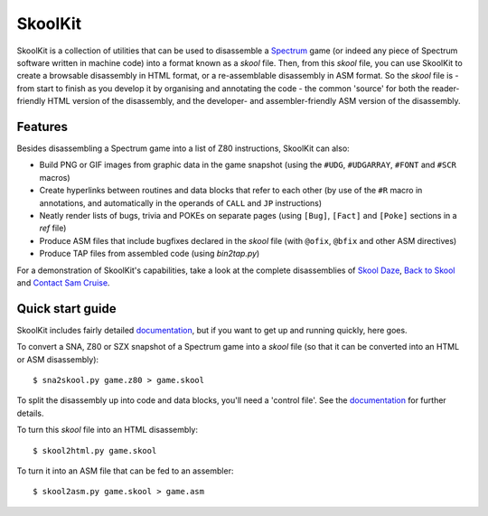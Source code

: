 SkoolKit
========
SkoolKit is a collection of utilities that can be used to disassemble a
Spectrum_ game (or indeed any piece of Spectrum software written in machine
code) into a format known as a `skool` file. Then, from this `skool` file, you
can use SkoolKit to create a browsable disassembly in HTML format, or a
re-assemblable disassembly in ASM format. So the `skool` file is - from start
to finish as you develop it by organising and annotating the code - the common
'source' for both the reader-friendly HTML version of the disassembly, and the
developer- and assembler-friendly ASM version of the disassembly.

.. _Spectrum: http://en.wikipedia.org/wiki/ZX_Spectrum

Features
--------
Besides disassembling a Spectrum game into a list of Z80 instructions, SkoolKit
can also:

* Build PNG or GIF images from graphic data in the game snapshot (using the
  ``#UDG``, ``#UDGARRAY``, ``#FONT`` and ``#SCR`` macros)
* Create hyperlinks between routines and data blocks that refer to each other
  (by use of the ``#R`` macro in annotations, and automatically in the
  operands of ``CALL`` and ``JP`` instructions)
* Neatly render lists of bugs, trivia and POKEs on separate pages (using
  ``[Bug]``, ``[Fact]`` and ``[Poke]`` sections in a `ref` file)
* Produce ASM files that include bugfixes declared in the `skool` file (with
  ``@ofix``, ``@bfix`` and other ASM directives)
* Produce TAP files from assembled code (using `bin2tap.py`)

For a demonstration of SkoolKit's capabilities, take a look at the complete
disassemblies of `Skool Daze`_, `Back to Skool`_ and `Contact Sam Cruise`_.

.. _Skool Daze: http://pyskool.ca/disassemblies/skool_daze/
.. _Back to Skool: http://pyskool.ca/disassemblies/back_to_skool/
.. _Contact Sam Cruise: http://pyskool.ca/disassemblies/contact_sam_cruise/

Quick start guide
-----------------
SkoolKit includes fairly detailed documentation_, but if you want to get up and
running quickly, here goes.

To convert a SNA, Z80 or SZX snapshot of a Spectrum game into a `skool` file
(so that it can be converted into an HTML or ASM disassembly)::

  $ sna2skool.py game.z80 > game.skool

To split the disassembly up into code and data blocks, you'll need a 'control
file'. See the documentation_ for further details.

To turn this `skool` file into an HTML disassembly::

  $ skool2html.py game.skool

To turn it into an ASM file that can be fed to an assembler::

  $ skool2asm.py game.skool > game.asm

.. _documentation: http://pyskool.ca/docs/skoolkit/
